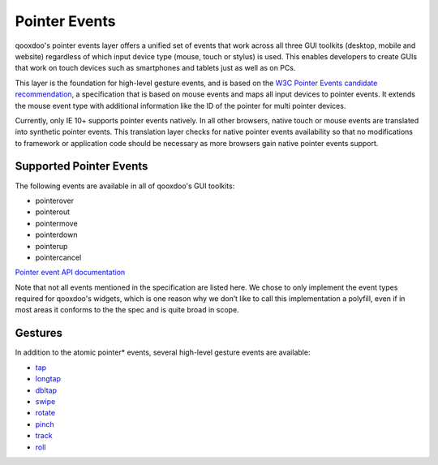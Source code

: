 .. _pages/pointer#pointer_events:

Pointer Events
**************

qooxdoo's pointer events layer offers a unified set of events that work across all three GUI toolkits (desktop, mobile and website) regardless of which input device type (mouse, touch or stylus) is used. This enables developers to create GUIs that work on touch devices such as smartphones and tablets just as well as on PCs.

This layer is the foundation for high-level gesture events, and is based on the `W3C Pointer Events candidate recommendation <http://www.w3.org/TR/pointerevents/>`__, a specification that is based on mouse events and maps all input devices to pointer events. It extends the mouse event type with additional information like the ID of the pointer for multi pointer devices.

Currently, only IE 10+ supports pointer events natively. In all other browsers, native touch or mouse events are translated into synthetic pointer events. This translation layer checks for native pointer events availability so that no modifications to framework or application code should be necessary as more browsers gain native pointer events support.

Supported Pointer Events
########################

The following events are available in all of qooxdoo's GUI toolkits:

* pointerover
* pointerout
* pointermove
* pointerdown
* pointerup
* pointercancel

`Pointer event API documentation <http://demo.qooxdoo.org/current/apiviewer/index.html#qx.event.type.Pointer>`__

Note that not all events mentioned in the specification are listed here. We chose to only implement the event types required for qooxdoo's widgets, which is one reason why we don’t like to call this implementation a polyfill, even if in most areas it conforms to the the spec and is quite broad in scope.

Gestures
########

In addition to the atomic pointer* events, several high-level gesture events are available:

* `tap <http://demo.qooxdoo.org/current/apiviewer/index.html#qx.event.type.Tap>`__
* `longtap <http://demo.qooxdoo.org/current/apiviewer/index.html#qx.event.type.Tap>`__
* `dbltap <http://demo.qooxdoo.org/current/apiviewer/index.html#qx.event.type.Tap>`__
* `swipe <http://demo.qooxdoo.org/current/apiviewer/index.html#qx.event.type.Swipe>`__
* `rotate <http://demo.qooxdoo.org/current/apiviewer/index.html#qx.event.type.Rotate>`__
* `pinch <http://demo.qooxdoo.org/current/apiviewer/index.html#qx.event.type.Pinch>`__
* `track <http://demo.qooxdoo.org/current/apiviewer/index.html#qx.event.type.Track>`__
* `roll <http://demo.qooxdoo.org/current/apiviewer/index.html#qx.event.type.Roll>`__
